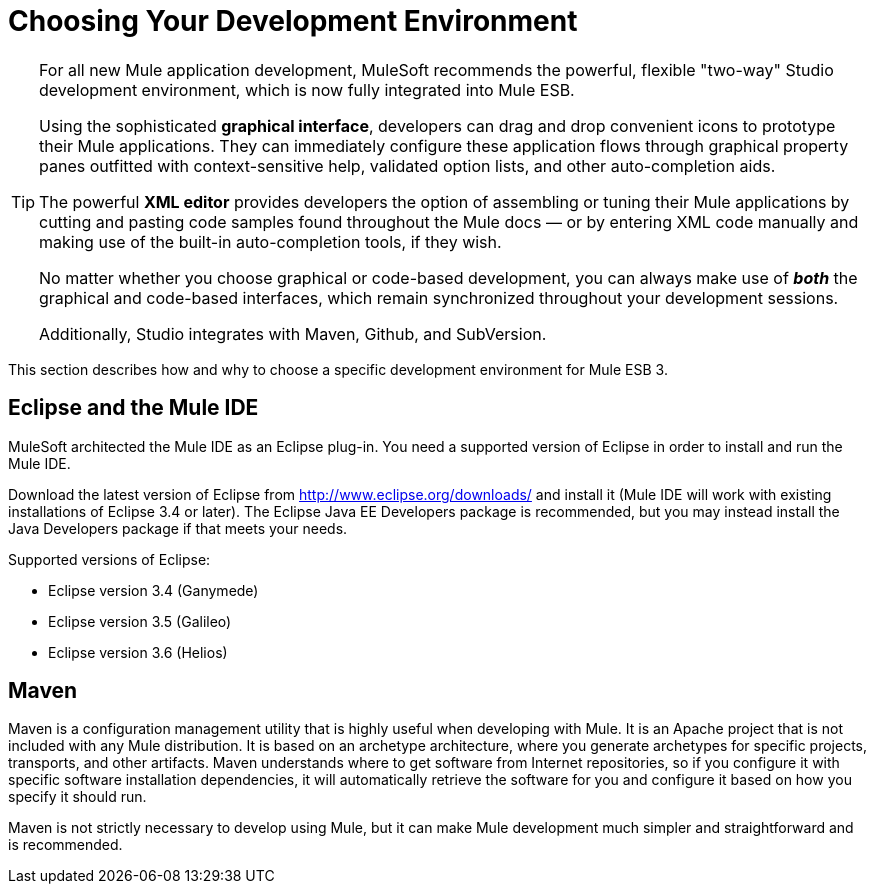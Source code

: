= Choosing Your Development Environment

[TIP]
====
For all new Mule application development, MuleSoft recommends the powerful, flexible "two-way" Studio development environment, which is now fully integrated into Mule ESB.

Using the sophisticated *graphical interface*, developers can drag and drop convenient icons to prototype their Mule applications. They can immediately configure these application flows through graphical property panes outfitted with context-sensitive help, validated option lists, and other auto-completion aids.

The powerful *XML editor* provides developers the option of assembling or tuning their Mule applications by cutting and pasting code samples found throughout the Mule docs — or by entering XML code manually and making use of the built-in auto-completion tools, if they wish.

No matter whether you choose graphical or code-based development, you can always make use of *_both_* the graphical and code-based interfaces, which remain synchronized throughout your development sessions.

Additionally, Studio integrates with Maven, Github, and SubVersion.
====

This section describes how and why to choose a specific development environment for Mule ESB 3.

== Eclipse and the Mule IDE

MuleSoft architected the Mule IDE as an Eclipse plug-in. You need a supported version of Eclipse in order to install and run the Mule IDE.

Download the latest version of Eclipse from http://www.eclipse.org/downloads/ and install it (Mule IDE will work with existing installations of Eclipse 3.4 or later). The Eclipse Java EE Developers package is recommended, but you may instead install the Java Developers package if that meets your needs.

Supported versions of Eclipse:

* Eclipse version 3.4 (Ganymede)
* Eclipse version 3.5 (Galileo)
* Eclipse version 3.6 (Helios)

== Maven

Maven is a configuration management utility that is highly useful when developing with Mule. It is an Apache project that is not included with any Mule distribution. It is based on an archetype architecture, where you generate archetypes for specific projects, transports, and other artifacts. Maven understands where to get software from Internet repositories, so if you configure it with specific software installation dependencies, it will automatically retrieve the software for you and configure it based on how you specify it should run.

Maven is not strictly necessary to develop using Mule, but it can make Mule development much simpler and straightforward and is recommended.
